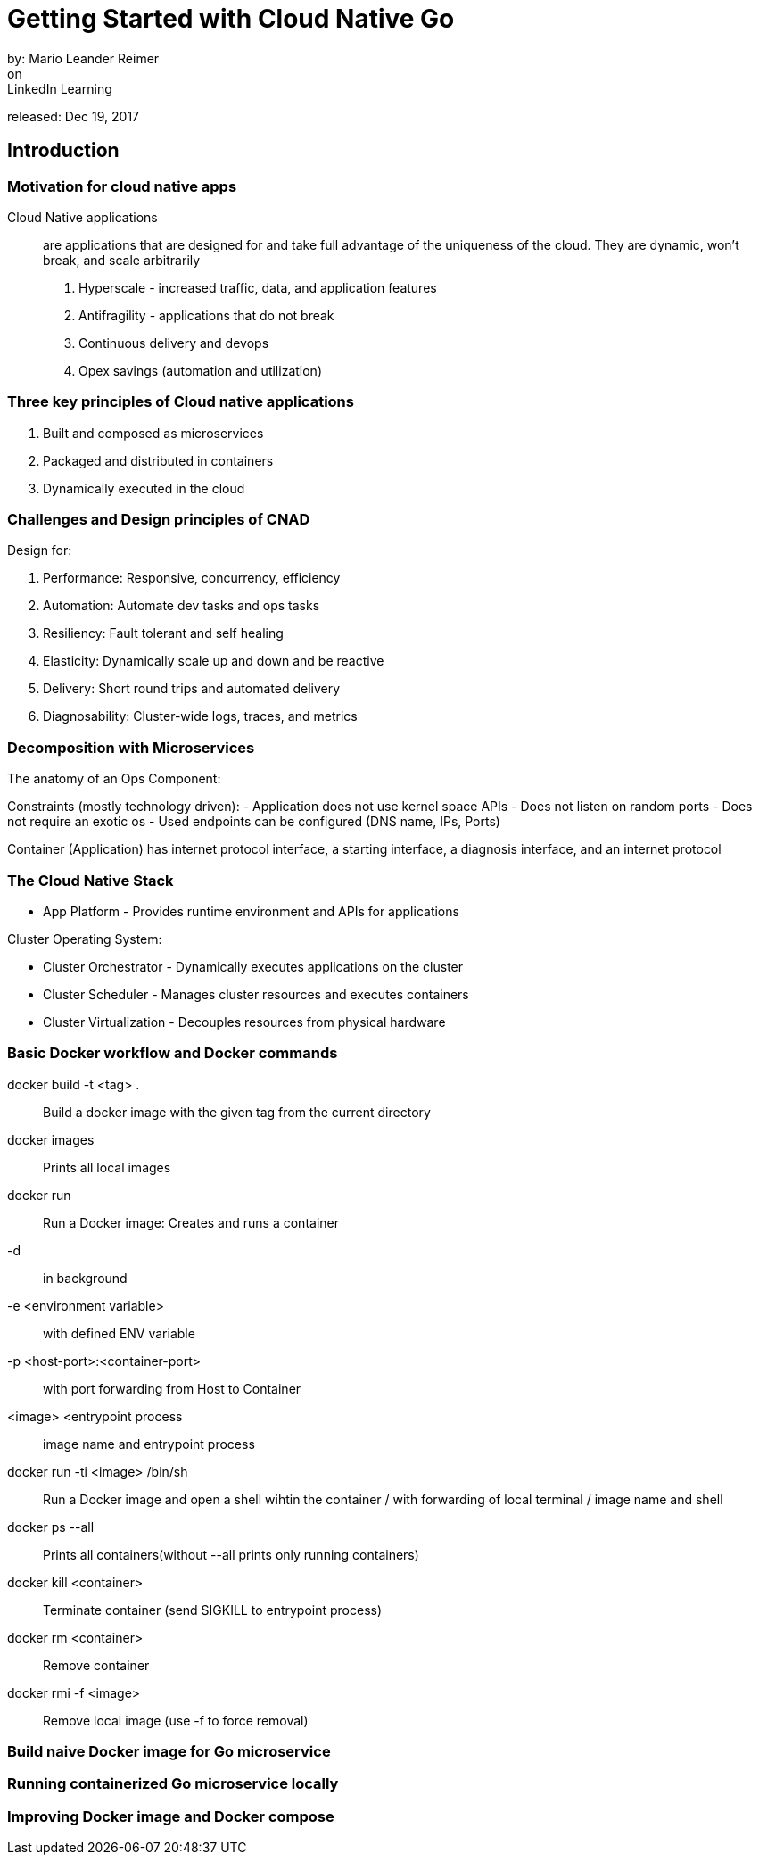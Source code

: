 = Getting Started with Cloud Native Go
by: Mario Leander Reimer
on: LinkedIn Learning
released: Dec 19, 2017

== Introduction

=== Motivation for cloud native apps

Cloud Native applications:: are applications that are designed for and take full advantage of the uniqueness of the cloud.  They are dynamic, won't break, and scale arbitrarily

1. Hyperscale - increased traffic, data, and application features
2. Antifragility - applications that do not break
3. Continuous delivery and devops
4. Opex savings (automation and utilization)

=== Three key principles of Cloud native applications

1. Built and composed as microservices
2. Packaged and distributed in containers
3. Dynamically executed in the cloud

=== Challenges and Design principles of CNAD

Design for:

1. Performance: Responsive, concurrency, efficiency
2. Automation: Automate dev tasks and ops tasks 
3. Resiliency: Fault tolerant and self healing
4. Elasticity: Dynamically scale up and down and be reactive
5. Delivery: Short round trips and automated delivery
6. Diagnosability: Cluster-wide logs, traces, and metrics

=== Decomposition with Microservices

The anatomy of an Ops Component:

Constraints (mostly technology driven):
- Application does not use kernel space APIs
- Does not listen on random ports
- Does not require an exotic os
- Used endpoints can be configured (DNS name, IPs, Ports)

Container (Application)  has internet protocol interface, a starting interface, a diagnosis interface, and an internet protocol

=== The Cloud Native Stack


- App Platform - Provides runtime environment and APIs for applications

Cluster Operating System:

- Cluster Orchestrator - Dynamically executes applications on the cluster
- Cluster Scheduler - Manages cluster resources and executes containers
- Cluster Virtualization - Decouples resources from physical hardware

=== Basic Docker workflow and Docker commands

docker build -t <tag> .:: Build a docker image with the given tag from the current directory
docker images:: Prints all local images
docker run:: Run a Docker image:  Creates and runs a container
-d:: in background
-e <environment variable>:: with defined ENV variable
-p <host-port>:<container-port>:: with port forwarding from Host to Container
<image> <entrypoint process:: image name and entrypoint process

docker run -ti <image> /bin/sh:: Run a Docker image and open a shell wihtin the container / with forwarding of local terminal / image name and shell

docker ps --all:: Prints all containers(without --all prints only running containers)
docker kill <container>:: Terminate container (send SIGKILL to entrypoint process)
docker rm <container>:: Remove container
docker rmi -f <image>:: Remove local image (use -f to force removal)

=== Build naive Docker image for Go microservice

=== Running containerized Go microservice locally

=== Improving Docker image and Docker compose